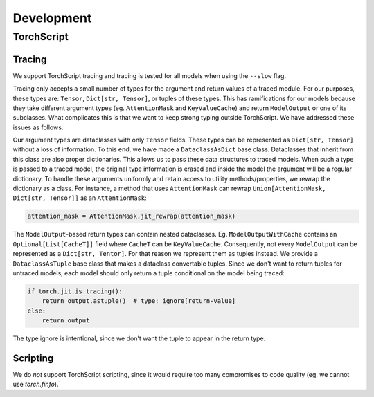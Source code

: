 Development
===========

TorchScript
-----------

Tracing
^^^^^^^

We support TorchScript tracing and tracing is tested for all models when using
the ``--slow`` flag.

Tracing only accepts a small number of types for the argument and return values
of a traced module. For our purposes, these types are: ``Tensor``, ``Dict[str,
Tensor]``, or tuples of these types. This has ramifications for our models
because they take different argument types (eg. ``AttentionMask`` and
``KeyValueCache``) and return ``ModelOutput`` or one of its subclasses. What
complicates this is that we want to keep strong typing outside TorchScript. We
have addressed these issues as follows.

Our argument types are dataclasses with only ``Tensor`` fields. These types can
be represented as ``Dict[str, Tensor]`` without a loss of information. To this
end, we have made a ``DataclassAsDict`` base class. Dataclasses that inherit
from this class are also proper dictionaries. This allows us to pass these data
structures to traced models. When such a type is passed to a traced model, the
original type information is erased and inside the model the argument will be a
regular dictionary. To handle these arguments uniformly and retain access to
utility methods/properties, we rewrap the dictionary as a class. For instance, a
method that uses ``AttentionMask`` can rewrap ``Union[AttentionMask, Dict[str,
Tensor]]`` as an ``AttentionMask``:

.. code-block:: python

   attention_mask = AttentionMask.jit_rewrap(attention_mask)

The ``ModelOutput``-based return types can contain nested dataclasses. Eg.
``ModelOutputWithCache`` contains an ``Optional[List[CacheT]]`` field where
``CacheT`` can be ``KeyValueCache``. Consequently, not every ``ModelOutput`` can
be represented as a ``Dict[str, Tentor]``. For that reason we represent them as
tuples instead. We provide a ``DataclassAsTuple`` base class that makes a
dataclass convertable tuples. Since we don't want to return tuples for untraced
models, each model should only return a tuple conditional on the model being
traced:

.. code-block:: python

   if torch.jit.is_tracing():
       return output.astuple()  # type: ignore[return-value]
   else:
       return output

The type ignore is intentional, since we don't want the tuple to appear in the
return type.

Scripting
^^^^^^^^^

We do *not* support TorchScript scripting, since it would require too many
compromises to code quality (eg. we cannot use `torch.finfo`).`
